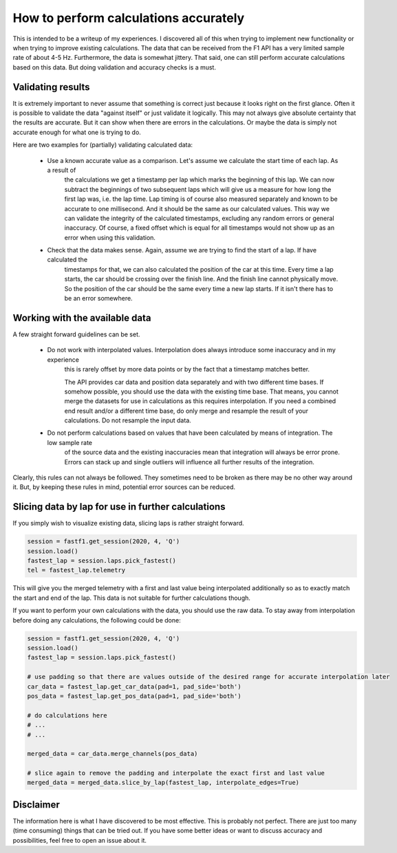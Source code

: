 .. _howto_accurate_calculations:

======================================
How to perform calculations accurately
======================================

This is intended to be a writeup of my experiences. I discovered all of this when trying to implement new functionality
or when trying to improve existing calculations. The data that can be received from the F1 API has a very limited
sample rate of about 4-5 Hz. Furthermore, the data is somewhat jittery. That said, one can still perform accurate
calculations based on this data. But doing validation and accuracy checks is a must.


Validating results
------------------

It is extremely important to never assume that something is correct just because it looks right on the first glance.
Often it is possible to validate the data "against itself" or just validate it logically. This may not always give
absolute certainty that the results are accurate. But it can show when there are errors in the calculations. Or maybe
the data is simply not accurate enough for what one is trying to do.

Here are two examples for (partially) validating calculated data:

    - Use a known accurate value as a comparison. Let's assume we calculate the start time of each lap. As a result of
        the calculations we get a timestamp per lap which marks the beginning of this lap. We can now subtract the
        beginnings of two subsequent laps which will give us a measure for how long the first lap was, i.e. the lap
        time. Lap timing is of course also measured separately and known to be accurate to one millisecond. And it
        should be the same as our calculated values. This way we can validate the integrity of the calculated
        timestamps, excluding any random errors or general inaccuracy. Of course, a fixed offset which is equal for all
        timestamps would not show up as an error when using this validation.

    - Check that the data makes sense. Again, assume we are trying to find the start of a lap. If have calculated the
        timestamps for that, we can also calculated the position of the car at this time. Every time a lap starts, the
        car should be crossing over the finish line. And the finish line cannot physically move. So the position of the
        car should be the same every time a new lap starts. If it isn't there has to be an error somewhere.



Working with the available data
-------------------------------

A few straight forward guidelines can be set.

    - Do not work with interpolated values. Interpolation does always introduce some inaccuracy and in my experience
        this is rarely offset by more data points or by the fact that a timestamp matches better.

        The API provides car data and position data separately and with two different time bases. If somehow possible,
        you should use the data with the existing time base. That means, you cannot merge the datasets for use in
        calculations as this requires interpolation. If you need a combined end result and/or a different time base,
        do only merge and resample the result of your calculations. Do not resample the input data.

    - Do not perform calculations based on values that have been calculated by means of integration. The low sample rate
        of the source data and the existing inaccuracies mean that integration will always be error prone. Errors can
        stack up and single outliers will influence all further results of the integration.

Clearly, this rules can not always be followed. They sometimes need to be broken as there may be no other way around it.
But, by keeping these rules in mind, potential error sources can be reduced.



Slicing data by lap for use in further calculations
----------------------------------------------------

If you simply wish to visualize existing data, slicing laps is rather straight forward.

.. code-block:: python

    session = fastf1.get_session(2020, 4, 'Q')
    session.load()
    fastest_lap = session.laps.pick_fastest()
    tel = fastest_lap.telemetry

This will give you the merged telemetry with a first and last value being interpolated additionally so as to exactly
match the start and end of the lap.
This data is not suitable for further calculations though.

If you want to perform your own calculations with the data, you should use the raw data.
To stay away from interpolation before doing any calculations, the following could be done:

.. code-block:: python

    session = fastf1.get_session(2020, 4, 'Q')
    session.load()
    fastest_lap = session.laps.pick_fastest()

    # use padding so that there are values outside of the desired range for accurate interpolation later
    car_data = fastest_lap.get_car_data(pad=1, pad_side='both')
    pos_data = fastest_lap.get_pos_data(pad=1, pad_side='both')

    # do calculations here
    # ...
    # ...

    merged_data = car_data.merge_channels(pos_data)

    # slice again to remove the padding and interpolate the exact first and last value
    merged_data = merged_data.slice_by_lap(fastest_lap, interpolate_edges=True)



Disclaimer
----------

The information here is what I have discovered to be most effective. This is probably not perfect. There are just too
many (time consuming) things that can be tried out. If you have some better ideas or want to discuss accuracy and
possibilities, feel free to open an issue about it.
